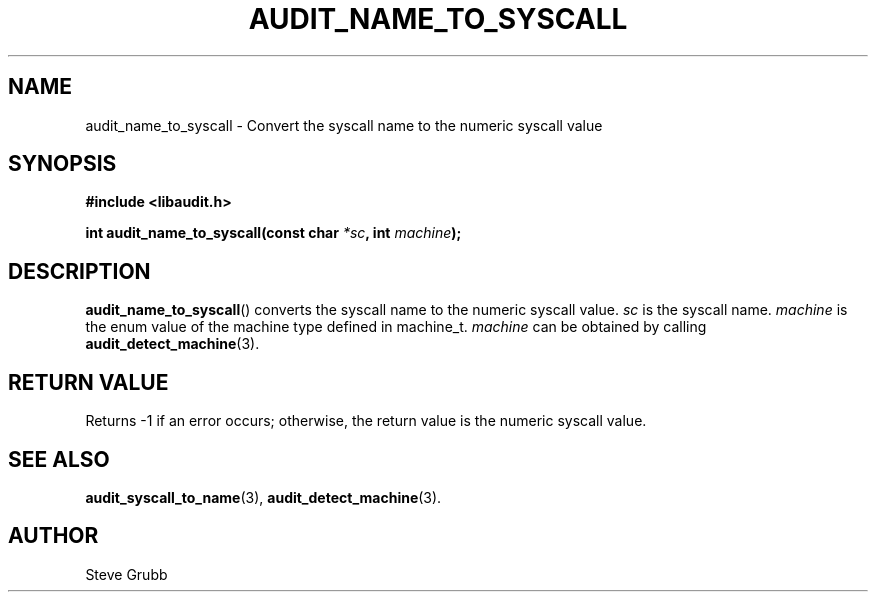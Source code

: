 .TH "AUDIT_NAME_TO_SYSCALL" "3" "Nov 2021" "Red Hat" "Linux Audit API"
.SH NAME
audit_name_to_syscall \- Convert the syscall name to the numeric syscall value
.SH "SYNOPSIS"
.nf
.B #include <libaudit.h>
.PP
.BI "int audit_name_to_syscall(const char " *sc ", int " machine );
.fi
.SH "DESCRIPTION"
.BR audit_name_to_syscall ()
converts the syscall name to the numeric syscall value.
.I sc
is the syscall name.
.I machine
is the enum value of the machine type defined in machine_t.
.I machine
can be obtained by calling
.BR audit_detect_machine (3).

.SH "RETURN VALUE"

Returns -1 if an error occurs; otherwise, the return value is the numeric syscall value.

.SH "SEE ALSO"

.BR audit_syscall_to_name (3),
.BR audit_detect_machine (3).

.SH AUTHOR
Steve Grubb
